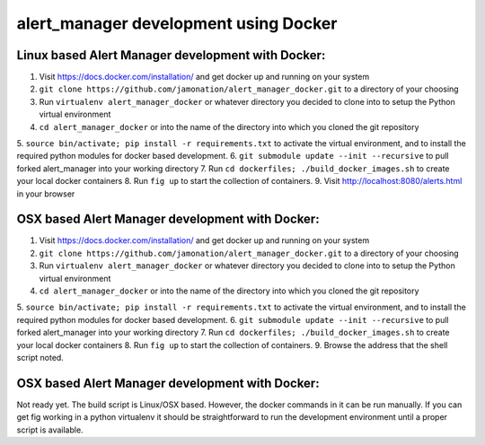 alert_manager development using Docker
######################################

Linux based Alert Manager development with Docker:
==================================================

1. Visit https://docs.docker.com/installation/ and get docker up and running on your system
2. ``git clone https://github.com/jamonation/alert_manager_docker.git`` to a directory of your choosing
3. Run ``virtualenv alert_manager_docker`` or whatever directory you decided to clone into to setup the Python virtual environment
4. ``cd alert_manager_docker`` or into the name of the directory into which you cloned the git repository
5. ``source bin/activate; pip install -r requirements.txt`` to activate the virtual environment,
and to install the required python modules for docker based development.
6. ``git submodule update --init --recursive`` to pull forked alert_manager into your working directory
7. Run ``cd dockerfiles; ./build_docker_images.sh`` to create your local docker containers
8. Run ``fig up`` to start the collection of containers.
9. Visit http://localhost:8080/alerts.html in your browser


OSX based Alert Manager development with Docker:
==================================================

1. Visit https://docs.docker.com/installation/ and get docker up and running on your system
2. ``git clone https://github.com/jamonation/alert_manager_docker.git`` to a directory of your choosing
3. Run ``virtualenv alert_manager_docker`` or whatever directory you decided to clone into to setup the Python virtual environment
4. ``cd alert_manager_docker`` or into the name of the directory into which you cloned the git repository
5. ``source bin/activate; pip install -r requirements.txt`` to activate the virtual environment,
and to install the required python modules for docker based development.
6. ``git submodule update --init --recursive`` to pull forked alert_manager into your working directory
7. Run ``cd dockerfiles; ./build_docker_images.sh`` to create your local docker containers
8. Run ``fig up`` to start the collection of containers.
9. Browse the address that the shell script noted.


OSX based Alert Manager development with Docker:
================================================

Not ready yet. The build script is Linux/OSX based. However, the docker commands in it
can be run manually. If you can get fig working in a python virtualenv it should be
straightforward to run the development environment until a proper script is available.
